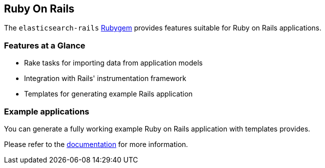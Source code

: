 == Ruby On Rails

The `elasticsearch-rails` http://rubygems.org/gems/elasticsearch-rails[Rubygem]
provides features suitable for Ruby on Rails applications.

=== Features at a Glance

* Rake tasks for importing data from application models
* Integration with Rails' instrumentation framework
* Templates for generating example Rails application

=== Example applications

You can generate a fully working example Ruby on Rails application with templates provides.

Please refer to the https://github.com/elasticsearch/elasticsearch-rails/tree/master/elasticsearch-rails[documentation] for more information.
